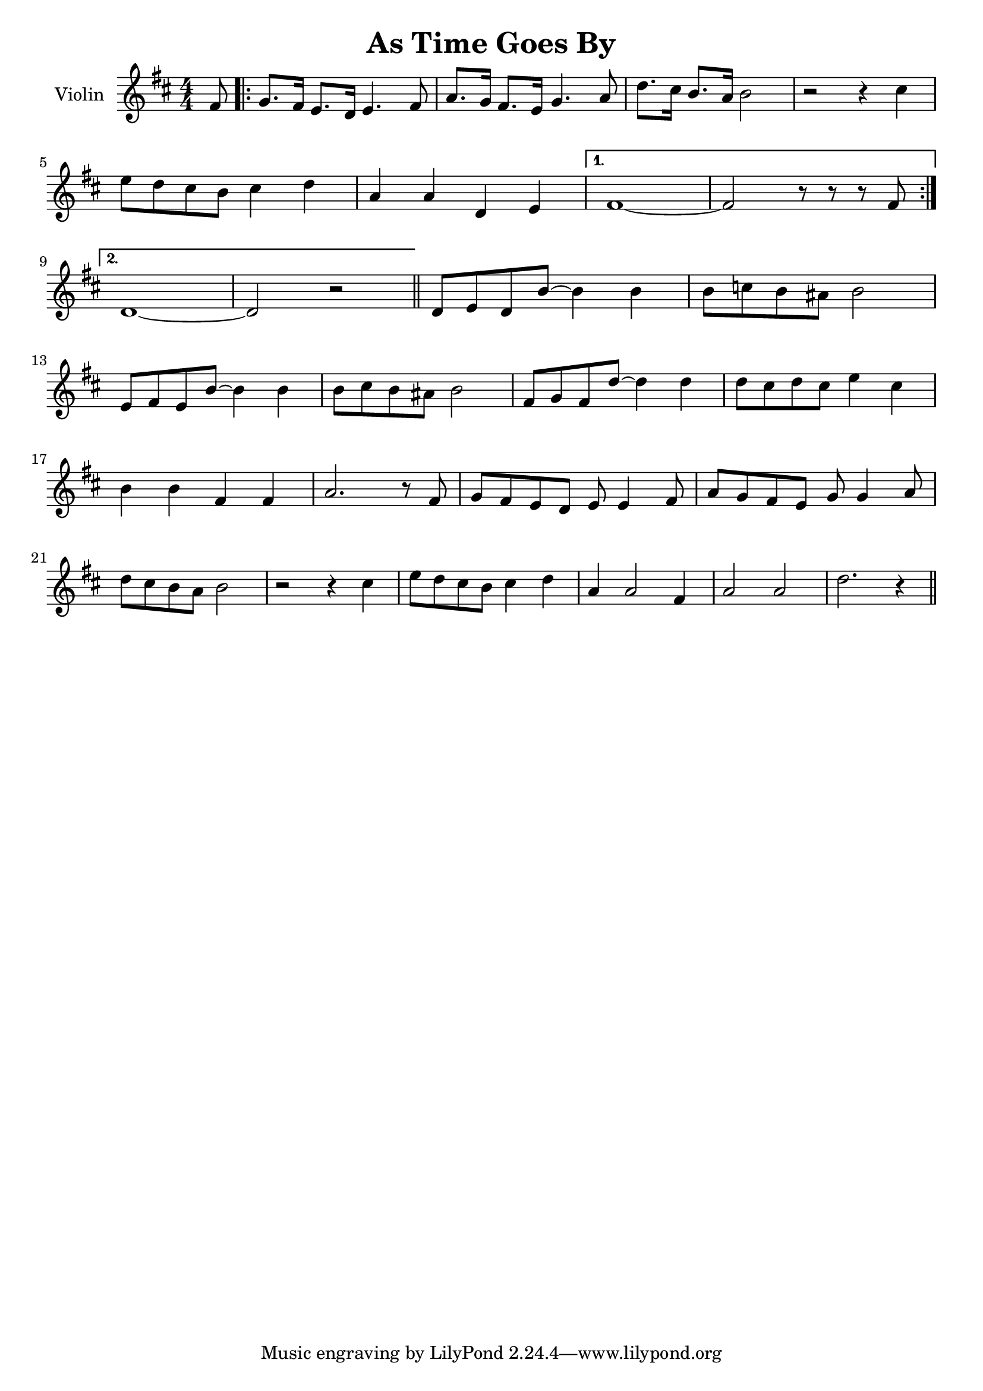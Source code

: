\version "2.19.49"
%\pointAndClickOff
\language "english"


\header {
 title="As Time Goes By"
 composer = ""
}

melody =  \relative a' {
  \clef "treble" 
  \key d \major 
  \numericTimeSignature
  \time 4/4 | % 1
   \partial 8  fs8 \repeat volta 2 {
     g8.  fs16  e8.  d16  e4.  fs8 
     a8.  g16  fs8.  e16  g4.
     a8
     d8.  cs16  b8.  a16  b2
   
    r2 r4  cs4 
    
    \break
     e8  d8  cs8  b8  cs4
     d4 
     a4  a4  d,4  e4
  }
  \alternative {
    {
      fs1 ~ | % 9
       fs2 r8 r8 r8  fs8
       \break
    }
    {
      d1 ~ | % 11
       d2 r2
    }
  } \bar "||"
   d8  e8  d8  b'8 ~  b4
   b4 | % 13
   b8  c8  b8  as8  b2
   
   \break
   e,8  fs8  e8  b'8 ~  b4
   b4 | % 15
   b8  cs8  b8  as8  b2 | % 16
   fs8  g8  fs8  d'8 ~  d4
   d4 | % 17
   d8  cs8  d8  cs8  e4
   cs4 | % 18
   \break
   b4  b4  fs4  fs4 | % 19
   a2. r8  fs8 | 
   g8  fs8  e8  d8  e8  e4
   fs8 | % 21
   a8  g8  fs8  e8  g8 
  g4  a8 | % 22
  \break
   d8  cs8  b8  a8  b2 | % 23
  r2 r4  cs4 | % 24
   e8  d8  cs8  b8  cs4
   d4 | % 25
   a4  a2  fs4 | % 26
   a2  a2 | % 27
   d2. r4 \bar "||"
}



\score {
  \new Staff \with {
    instrumentName = "Violin"
    midiInstrument = "violin"
  } \melody
  \layout { }
  \midi {
    \tempo 4=120
  }
}

